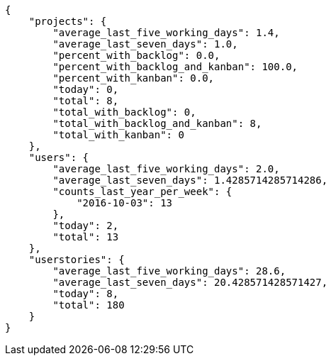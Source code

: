 [source,json]
----
{
    "projects": {
        "average_last_five_working_days": 1.4,
        "average_last_seven_days": 1.0,
        "percent_with_backlog": 0.0,
        "percent_with_backlog_and_kanban": 100.0,
        "percent_with_kanban": 0.0,
        "today": 0,
        "total": 8,
        "total_with_backlog": 0,
        "total_with_backlog_and_kanban": 8,
        "total_with_kanban": 0
    },
    "users": {
        "average_last_five_working_days": 2.0,
        "average_last_seven_days": 1.4285714285714286,
        "counts_last_year_per_week": {
            "2016-10-03": 13
        },
        "today": 2,
        "total": 13
    },
    "userstories": {
        "average_last_five_working_days": 28.6,
        "average_last_seven_days": 20.428571428571427,
        "today": 8,
        "total": 180
    }
}
----
